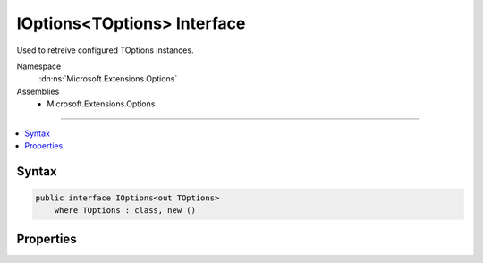 

IOptions<TOptions> Interface
============================






Used to retreive configured TOptions instances.


Namespace
    :dn:ns:`Microsoft.Extensions.Options`
Assemblies
    * Microsoft.Extensions.Options

----

.. contents::
   :local:









Syntax
------

.. code-block:: csharp

    public interface IOptions<out TOptions>
        where TOptions : class, new ()








.. dn:interface:: Microsoft.Extensions.Options.IOptions`1
    :hidden:

.. dn:interface:: Microsoft.Extensions.Options.IOptions<TOptions>

Properties
----------

.. dn:interface:: Microsoft.Extensions.Options.IOptions<TOptions>
    :noindex:
    :hidden:

    
    .. dn:property:: Microsoft.Extensions.Options.IOptions<TOptions>.Value
    
        
    
        
        The configured TOptions instance.
    
        
        :rtype: TOptions
    
        
        .. code-block:: csharp
    
            TOptions Value { get; }
    

